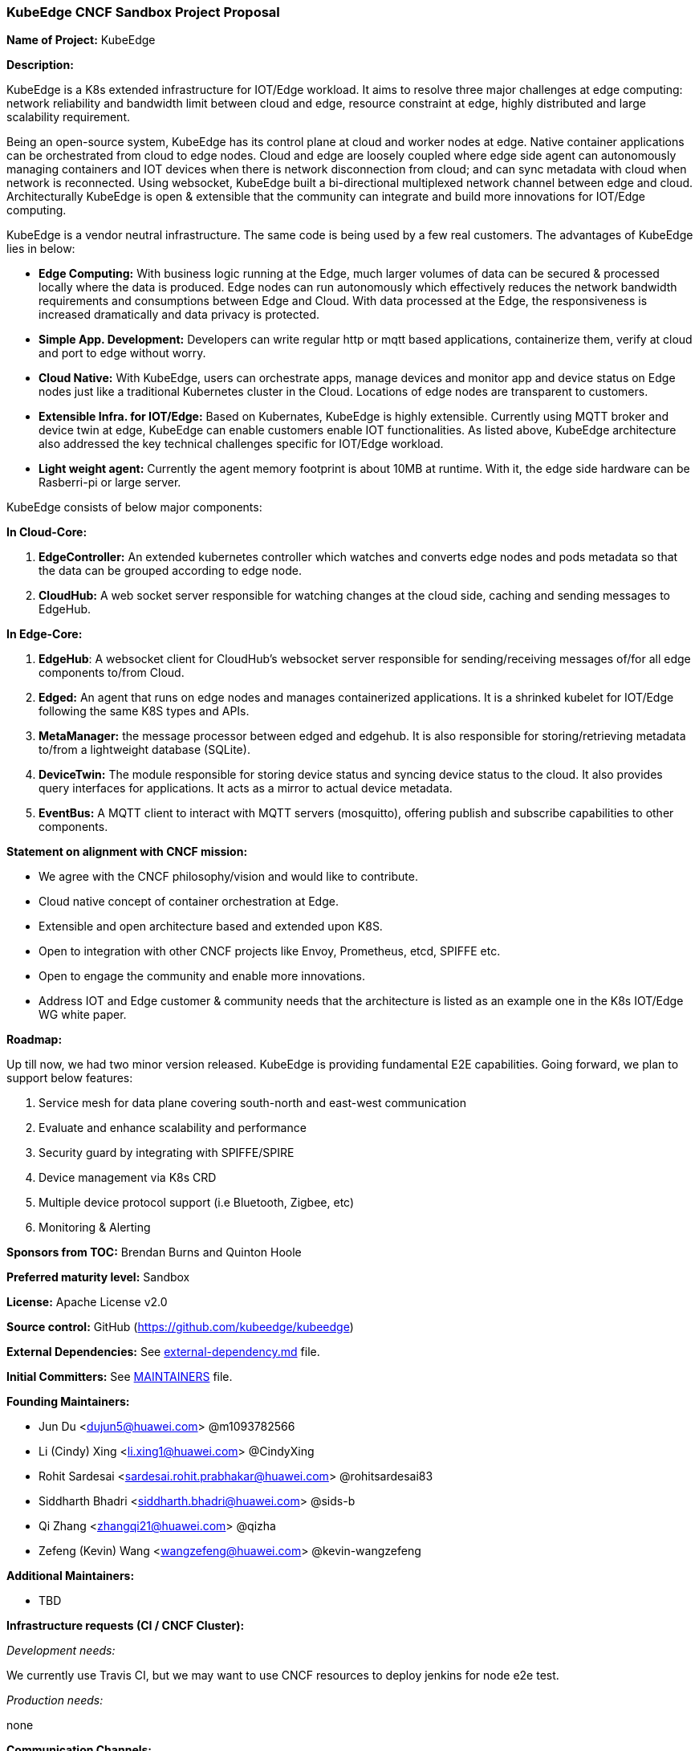 === KubeEdge CNCF Sandbox Project Proposal

*Name of Project:* KubeEdge

*Description:*

KubeEdge is a K8s extended infrastructure for IOT/Edge workload. It aims to resolve three major challenges at edge computing: network reliability and bandwidth limit between cloud and edge, resource constraint at edge, highly distributed and large scalability requirement.

Being an open-source system, KubeEdge has its control plane at cloud and worker nodes at edge. Native container applications can be orchestrated from cloud to edge nodes. Cloud and edge are loosely coupled where edge side agent can autonomously managing containers and IOT devices when there is network disconnection from cloud; and can sync metadata with cloud when network is reconnected. Using websocket, KubeEdge built a bi-directional multiplexed network channel between edge and cloud. Architecturally KubeEdge is open & extensible that the community can integrate and build more innovations for IOT/Edge computing. 

KubeEdge is a vendor neutral infrastructure. The same code is being used by a few real customers. The advantages of KubeEdge lies in below: 

* **Edge Computing:** With business logic running at the Edge, much larger volumes of data can be secured & processed locally where the data is produced. Edge nodes can run autonomously which effectively reduces the network bandwidth requirements and consumptions between Edge and Cloud. With data processed at the Edge, the responsiveness is increased dramatically and data privacy is protected.
* **Simple App. Development:** Developers can write regular http or mqtt based applications, containerize them, verify at cloud and port to edge without worry.  
* **Cloud Native:** With KubeEdge, users can orchestrate apps, manage devices and monitor app and device status on Edge nodes just like a traditional Kubernetes cluster in the Cloud. Locations of edge nodes are transparent to customers.
* **Extensible Infra. for IOT/Edge:** Based on Kubernates, KubeEdge is highly extensible. Currently using MQTT broker and device twin at edge, KubeEdge can enable customers enable IOT functionalities. As listed above, KubeEdge architecture also addressed the key technical challenges specific for IOT/Edge workload. 
* **Light weight agent:** Currently the agent memory footprint is about 10MB at runtime. With it, the edge side hardware can be Rasberri-pi or large server. 

KubeEdge consists of below major components:

**In Cloud-Core:**

1. **EdgeController:** An extended kubernetes controller which watches and converts edge nodes and pods metadata so that the data can be grouped according to edge node.
2. **CloudHub:** A web socket server responsible for watching changes at the cloud side, caching and sending messages to EdgeHub.

**In Edge-Core:**

1. **EdgeHub**: A websocket client for CloudHub's websocket server responsible for sending/receiving messages of/for all edge components to/from Cloud.
2. **Edged:** An agent that runs on edge nodes and manages containerized applications. It is a shrinked kubelet for IOT/Edge following the same K8S types and APIs. 
3. **MetaManager:** the message processor between edged and edgehub. It is also responsible for storing/retrieving metadata to/from a lightweight database (SQLite).
4. **DeviceTwin:** The module responsible for storing device status and syncing device status to the cloud. It also provides query interfaces for applications. It acts as a mirror to actual device metadata.
5. **EventBus:** A MQTT client to interact with MQTT servers (mosquitto), offering publish and subscribe capabilities to other components.

**Statement on alignment with CNCF mission:**

- We agree with the CNCF philosophy/vision and would like to contribute.
- Cloud native concept of container orchestration at Edge.
- Extensible and open architecture based and extended upon K8S.
- Open to integration with other CNCF projects like Envoy, Prometheus, etcd, SPIFFE etc.
- Open to engage the community and enable more innovations.
- Address IOT and Edge customer & community needs that the architecture is listed as an example one in the K8s IOT/Edge WG white paper.

*Roadmap:*

Up till now, we had two minor version released. KubeEdge is providing fundamental E2E capabilities. Going forward, we plan to support below features:

1. Service mesh for data plane covering south-north and east-west communication
2. Evaluate and enhance scalability and performance
3. Security guard by integrating with SPIFFE/SPIRE
4. Device management via K8s CRD
5. Multiple device protocol support (i.e Bluetooth, Zigbee, etc)
6. Monitoring & Alerting

*Sponsors from TOC:* Brendan Burns and Quinton Hoole

*Preferred maturity level:* Sandbox

*License:* Apache License v2.0

*Source control:* GitHub (https://github.com/kubeedge/kubeedge)

*External Dependencies:* See https://github.com/kubeedge/kubeedge/blob/master/external-dependency.md[external-dependency.md] file.

*Initial Committers:* See https://github.com/kubeedge/kubeedge/blob/master/MAINTAINERS[MAINTAINERS] file.

*Founding Maintainers:*

 * Jun Du <dujun5@huawei.com> @m1093782566
 * Li (Cindy) Xing <li.xing1@huawei.com> @CindyXing
 * Rohit Sardesai <sardesai.rohit.prabhakar@huawei.com> @rohitsardesai83
 * Siddharth Bhadri <siddharth.bhadri@huawei.com> @sids-b
 * Qi Zhang <zhangqi21@huawei.com> @qizha
 * Zefeng (Kevin) Wang <wangzefeng@huawei.com> @kevin-wangzefeng

*Additional Maintainers:*

 *  TBD

*Infrastructure requests (CI / CNCF Cluster):*

_Development needs:_

We currently use Travis CI, but we may want to use CNCF resources to deploy jenkins for node e2e test.

_Production needs:_

none

*Communication Channels:*

 * Slack: https://kubeedge.slack.com
 * Mailing List: https://groups.google.com/forum/#!forum/kubeedge (current), https://lists.cncf.io/g/cncf-kubeedge (proposed)
 * Issue tracker: https://github.com/kubeedge/kubeedge/issues

*Website:* https://kubeedge.io

*Release methodology and mechanics:* We set the version rule of KubeEdge on the basis of MAJOR.MINOR. Currently we plan to do 4-5 minor versions and 1 major per year. Upon some minor version or a major release, we'll invite community developers to try out. In addition, we ensure the industry standard for code review and essensible test coverage.  

*Social media accounts:*

 * Twitter: https://twitter.com/KubeEdge

*Existing sponsorship:* Huawei

*Community size:*

https://github.com/kubeedge/kubeedge/stargazers[400+ stars]

https://github.com/kubeedge/kubeedge/network/members[100+ forks]

3 full-time engineers

https://github.com/kubeedge/kubeedge/graphs/contributors[30+ contributors]
